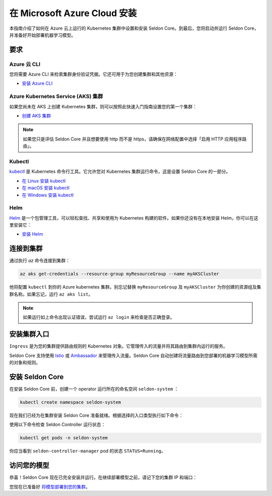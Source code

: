 ========================================
在 Microsoft Azure Cloud 安装
========================================

本指南介绍了如何在 Azure 云上运行的 Kubernetes 集群中设置和安装 Seldon Core。到最后，您将启动并运行 Seldon Core，并准备好开始部署机器学习模型。

要求
-----------------------------

Azure 云 CLI
^^^^^^^^^^^^^^^^^^^^^^^^^^^^^

您将需要 Azure CLI 来检索集群身份验证凭据。它还可用于为您创建集群和其他资源：

* `安装 Azure CLI <https://docs.microsoft.com/en-us/cli/azure/install-azure-cli>`_

Azure Kubernetes Service (AKS) 集群
^^^^^^^^^^^^^^^^^^^^^^^^^^^^^^^^^^^^^^^^^^

如果您尚未在 AKS 上创建 Kubernetes 集群，则可以按照此快速入门指南设置您的第一个集群：

* `创建 AKS 集群 <https://docs.microsoft.com/en-us/azure/aks/tutorial-kubernetes-deploy-cluster?tabs=azure-cli>`_

.. note:: 

    如果您只是评估 Seldon Core 并且想要使用 http 而不是 https，请确保在网络配置中选择「启用 HTTP 应用程序路由」。

Kubectl
^^^^^^^^^^^^^
`kubectl <https://kubernetes.io/docs/reference/kubectl/overview/>`_ 是 Kubernetes 命令行工具。它允许您对 Kubernetes 集群运行命令，这是设置 Seldon Core 的一部分。

* `在 Linux 安装 kubectl <https://kubernetes.io/docs/tasks/tools/install-kubectl-linux>`_ 
* `在 macOS 安装 kubectl <https://kubernetes.io/docs/tasks/tools/install-kubectl-macos>`_ 
* `在 Windows 安装 kubectl <https://kubernetes.io/docs/tasks/tools/install-kubectl-windows>`_ 

Helm
^^^^^^^^^^^^^
`Helm <https://helm.sh/>`_ 是一个包管理工具，可以轻松查找、共享和使用为 Kubernetes 构建的软件。如果你还没有在本地安装 Helm，你可以在这里安装它：

* `安装 Helm <https://helm.sh/docs/intro/install/>`_ 

连接到集群
------------------------------

通过执行 `az` 命令连接到集群：

.. code-block:: bash

    az aks get-credentials --resource-group myResourceGroup --name myAKSCluster

他将配置 ``kubectl`` 到你的 Azure kubernetes 集群。别忘记替换 ``myResourceGroup`` 及 ``myAKSCluster`` 为你创建的资源组及集群名称。如果忘记，运行 ``az aks list``。

.. note:: 

    如果运行如上命令出现认证错误，尝试运行 ``az login`` 来检查是否正确登录。

安装集群入口
------------------------------

``Ingress`` 是为您的集群提供路由规则的 Kubernetes 对象。它管理传入的流量并将其路由到集群内运行的服务。

Seldon Core 支持使用 `Istio <https://istio.io/>`_ 或 `Ambassador <https://www.getambassador.io/>`_ 来管理传入流量。Seldon Core 自动创建将流量路由到您部署的机器学习模型所需的对象和规则。

.. tabbed:: Istio

    Istio 是一个开源服务网格。如果您对 *service mesh* 不熟悉，非常值得去阅读 `更多关于Istio 的内容 <https://istio.io/latest/about/service-mesh/>`_ 。

    **下载 Istio**

    对于 Linux 及 macOS，最简单的方式是使用以下命令下载 Istio：

    .. code-block:: bash 

        curl -L https://istio.io/downloadIstio | sh -

    M进入 Istio 包目录。比如，包 ``istio-1.11.4``：

    .. code-block:: bash

        cd istio-1.11.4

    添加 istioctl 客户端到 path (Linux or macOS):

    .. code-block:: bash

        export PATH=$PWD/bin:$PATH

    **安装 Istio**

    Istio 提供了一个命令工具 ``istioctl`` 来使安装更便捷。``示例`` `配置项 <https://istio.io/latest/docs/setup/additional-setup/config-profiles/>`_ 有一组很好的默认值来运行在你本地集群。

    .. code-block:: bash

        istioctl install --set profile=demo -y

    命名空间标签 ``istio-injection=enabled`` 指示 Istio 注入自动代理我们在该命名空间中部署的任何内容。我们将为我们的 ``default`` 命名空间设置它：

    .. code-block:: bash 

        kubectl label namespace default istio-injection=enabled

    **创建 Istio 网关**

    为了让 Seldon Core 使用 Istio 的特性来管理流量，我们使用如下命令来创建一个 `Istio Gateway <https://istio.io/latest/docs/tasks/traffic-management/ingress/ingress-control/>`_ ：

    .. warning:: 你需要拷贝下面全部的命令
    
    .. code-block:: yaml

        kubectl apply -f - << END
        apiVersion: networking.istio.io/v1alpha3
        kind: Gateway
        metadata:
          name: seldon-gateway
          namespace: istio-system
        spec:
          selector:
            istio: ingressgateway # use istio default controller
          servers:
          - port:
              number: 80
              name: http
              protocol: HTTP
            hosts:
            - "*"
        END
    
    自定义配置及更多 seldon core 集成 Istio 安装的细节请查看 `Istio 入口 <../ingress/istio.md>`_ 页。

.. tabbed:: Ambassador

    `Ambassador <https://www.getambassador.io/>`_ 是 Kubernetes 入口控制器及 API 网关。他通过配置路由请求流量到 kubernetes 负载。

    **安装 Ambassador**

    .. note::
        Seldon Core 现在只支持 Ambassador V1 APIs。以下安装说明将只安装 emissary ingress 最新的 v1 版本。


    首先添加 datawire helm 仓库：

    .. code-block:: bash

        helm repo add datawire https://www.getambassador.io
        helm repo update

    执行以下 `helm` 命令安装 Ambassador 到 GKE 集群：

    .. code-block:: bash

        helm install ambassador datawire/ambassador --set enableAES=false --namespace ambassador --create-namespace
        kubectl rollout status -n ambassador deployment/ambassador -w
        
    Ambassador 已就绪。自定义配置及更多集成 Ambassador 安装 seldon core 的细节请查看 `Ambassador 入口 <../ingress/ambassador.md>`_ 页。

安装 Seldon Core
----------------------------

在安装 Seldon Core 前，创建一个 operator 运行所在的命名空间 ``seldon-system`` ：

.. code:: bash

    kubectl create namespace seldon-system

现在我们已经为在集群安装 Seldon Core 准备就绪。根据选择的入口类型执行如下命令：

.. tabbed:: Istio

    .. code:: bash

        helm install seldon-core seldon-core-operator \
            --repo https://storage.googleapis.com/seldon-charts \
            --set usageMetrics.enabled=true \
            --set istio.enabled=true \
            --namespace seldon-system

.. tabbed:: Ambassador

    .. code:: bash

        helm install seldon-core seldon-core-operator \
            --repo https://storage.googleapis.com/seldon-charts \
            --set usageMetrics.enabled=true \
            --set ambassador.enabled=true \
            --namespace seldon-system

使用以下命令检查 Seldon Controller 运行状态：

.. code-block:: bash

    kubectl get pods -n seldon-system

你应当看到 ``seldon-controller-manager`` pod 的状态 ``STATUS=Running``。

访问您的模型
-------------------------

恭喜！Seldon Core 现在已完全安装并运行。在继续部署模型之前，请记下您的集群 IP 和端口：

.. tabbed:: Istio

    .. code-block:: bash 

        export INGRESS_HOST=$(kubectl -n istio-system get service istio-ingressgateway -o jsonpath='{.status.loadBalancer.ingress[0].ip}')
        export INGRESS_PORT=$(kubectl -n istio-system get service istio-ingressgateway -o jsonpath='{.spec.ports[?(@.name=="http2")].port}')
        export INGRESS_URL=$INGRESS_HOST:$INGRESS_PORT
        echo $INGRESS_URL

    这是您将用于访问集群中运行的模型的公共地址。

.. tabbed:: Ambassador

    .. code-block:: bash

        export INGRESS_HOST=$(kubectl -n ambassador get service ambassador -o jsonpath='{.status.loadBalancer.ingress[0].ip}')
        export INGRESS_PORT=$(kubectl -n ambassador get service ambassador -o jsonpath='{.spec.ports[?(@.name=="http")].port}')
        export INGRESS_URL=$INGRESS_HOST:$INGRESS_PORT
        echo $INGRESS_URL

    这是您将用于访问集群中运行的模型的公共地址。

您现在已准备好 `将模型部署到您的集群 <../workflow/github-readme.md>`_。
